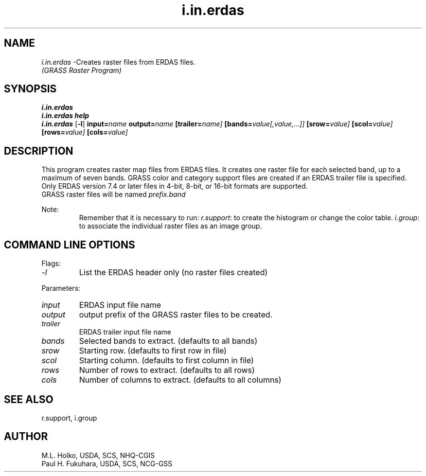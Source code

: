 .TH i.in.erdas
.SH NAME
\fIi.in.erdas\fR \-Creates raster files from ERDAS files.
.br
.I "(GRASS Raster Program)"
.SH SYNOPSIS
\fBi.in.erdas\fR
.br
\fBi.in.erdas help\fR
.br
\fBi.in.erdas\fR [\fB\-l\fR] \fBinput=\fIname\fR \fBoutput=\fIname\fR
\fB[trailer=\fIname]\fR \fB[bands=\fIvalue[,value,...]]\fR
\fB[srow=\fIvalue]\fR \fB[scol=\fIvalue]\fR \fB[rows=\fIvalue]\fR
\fB[cols=\fIvalue]\fR
.SH DESCRIPTION
This program creates raster map files from ERDAS files.  It 
creates one raster file for each selected band, up to a maximum of seven bands.
GRASS color and category support files are created if an ERDAS trailer
file is specified.
.br
Only ERDAS version 7.4 or later files in 4-bit, 8-bit, or 16-bit formats
are supported.
.br
GRASS raster files will be named \fIprefix.band\fR

Note:
.RS
Remember that it is necessary to run:
\fIr.support\fR: to create the histogram or change the color table.
\fIi.group\fR: to associate the individual raster files as an image group.
.RE
.SH "COMMAND LINE OPTIONS"
.LP
Flags:
.IP \fI-l\fR
List the ERDAS header only (no raster files created)
.LP
Parameters:
.IP \fIinput\fR
ERDAS input file name
.IP \fIoutput\fR
output prefix of the GRASS raster files to be created.
.IP \fItrailer\fR
ERDAS trailer input file name
.IP \fIbands\fR
Selected bands to extract. (defaults to all bands)
.IP \fIsrow\fR
Starting row. (defaults to first row in file)
.IP \fIscol\fR
Starting column. (defaults to first column in file)
.IP \fIrows\fR
Number of rows to extract. (defaults to all rows)
.IP \fIcols\fR
Number of columns to extract. (defaults to all columns)

.SH "SEE ALSO"
r.support, i.group

.SH AUTHOR
M.L. Holko, USDA, SCS, NHQ-CGIS
.br
Paul H. Fukuhara, USDA, SCS, NCG-GSS
